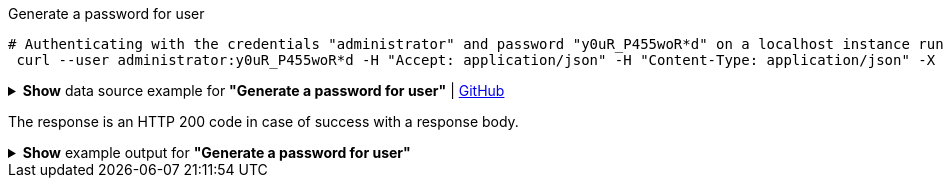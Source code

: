 :page-visibility: hidden
.Generate a password for user
[source,bash]
----
# Authenticating with the credentials "administrator" and password "y0uR_P455woR*d" on a localhost instance running on port 8080
 curl --user administrator:y0uR_P455woR*d -H "Accept: application/json" -H "Content-Type: application/json" -X POST http://localhost:8080/midpoint/ws/rest/users/e297a878-89da-43fa-b67a-d0316975388a/generate --data-binary @pathToMidpointGit\samples\rest\policy-items-password-generate.json
----

.*Show* data source example for *"Generate a password for user"* | link:https://raw.githubusercontent.com/Evolveum/midpoint-samples/master/samples/rest/policy-items-password-generate.json[GitHub]
[%collapsible]
====
[source, json]
----
{
	"policyItemsDefinition": {
		"policyItemDefinition": {
			"target": {
				"path": "credentials/password/value"
			},
			"execute": "true"
		}
	}
}
----
====
The response is an HTTP 200 code in case of success with a response body.

.*Show* example output for *"Generate a password for user"*
[%collapsible]
====
[source, json]
----
{
  "@ns" : "http://prism.evolveum.com/xml/ns/public/types-3",
  "object" : {
    "@type" : "http://midpoint.evolveum.com/xml/ns/public/common/api-types-3#PolicyItemsDefinitionType",
    "policyItemDefinition" : [ {
      "target" : {
        "path" : "credentials/password/value"
      },
      "value" : {
        "@type" : "xsd:string",
        "@value" : "afruD"
      },
      "execute" : true
    } ]
  }
}
----
====
